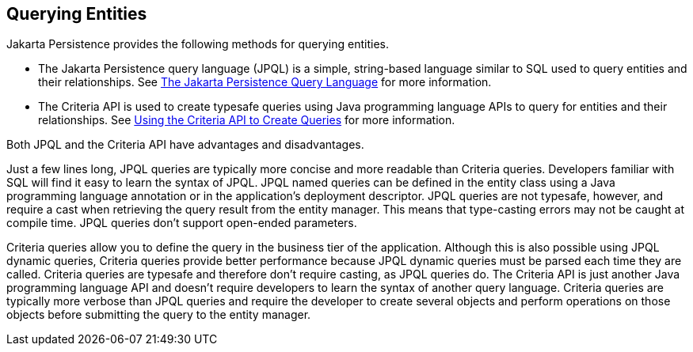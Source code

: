 == Querying Entities

Jakarta Persistence provides the following methods for querying entities.

* The Jakarta Persistence query language (JPQL) is a simple, string-based language similar to SQL used to query entities and their relationships.
See xref:persistence-querylanguage/persistence-querylanguage.adoc#_the_jakarta_persistence_query_language[The Jakarta Persistence Query Language] for more information.

* The Criteria API is used to create typesafe queries using Java programming language APIs to query for entities and their relationships.
See xref:persistence-criteria/persistence-criteria.adoc#_using_the_criteria_api_to_create_queries[Using the Criteria API to Create Queries] for more information.

Both JPQL and the Criteria API have advantages and disadvantages.

Just a few lines long, JPQL queries are typically more concise and more readable than Criteria queries.
Developers familiar with SQL will find it easy to learn the syntax of JPQL.
JPQL named queries can be defined in the entity class using a Java programming language annotation or in the application's deployment descriptor.
JPQL queries are not typesafe, however, and require a cast when retrieving the query result from the entity manager.
This means that type-casting errors may not be caught at compile time.
JPQL queries don't support open-ended parameters.

Criteria queries allow you to define the query in the business tier of the application.
Although this is also possible using JPQL dynamic queries, Criteria queries provide better performance because JPQL dynamic queries must be parsed each time they are called.
Criteria queries are typesafe and therefore don't require casting, as JPQL queries do.
The Criteria API is just another Java programming language API and doesn't require developers to learn the syntax of another query language.
Criteria queries are typically more verbose than JPQL queries and require the developer to create several objects and perform operations on those objects before submitting the query to the entity manager.
